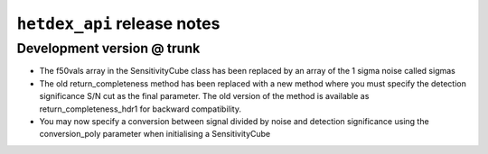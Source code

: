 ``hetdex_api`` release notes
==========================

Development version @ trunk
---------------------------

- The f50vals array in the SensitivityCube class has been
  replaced by an array of the 1 sigma noise called sigmas

- The old return_completeness method has been replaced with
  a new method where you must specify the detection 
  significance S/N cut as the final parameter. The old
  version of the method is available as return_completeness_hdr1
  for backward compatibility.

- You may now specify a conversion between signal divided by
  noise and detection significance using the conversion_poly
  parameter when initialising a SensitivityCube 
